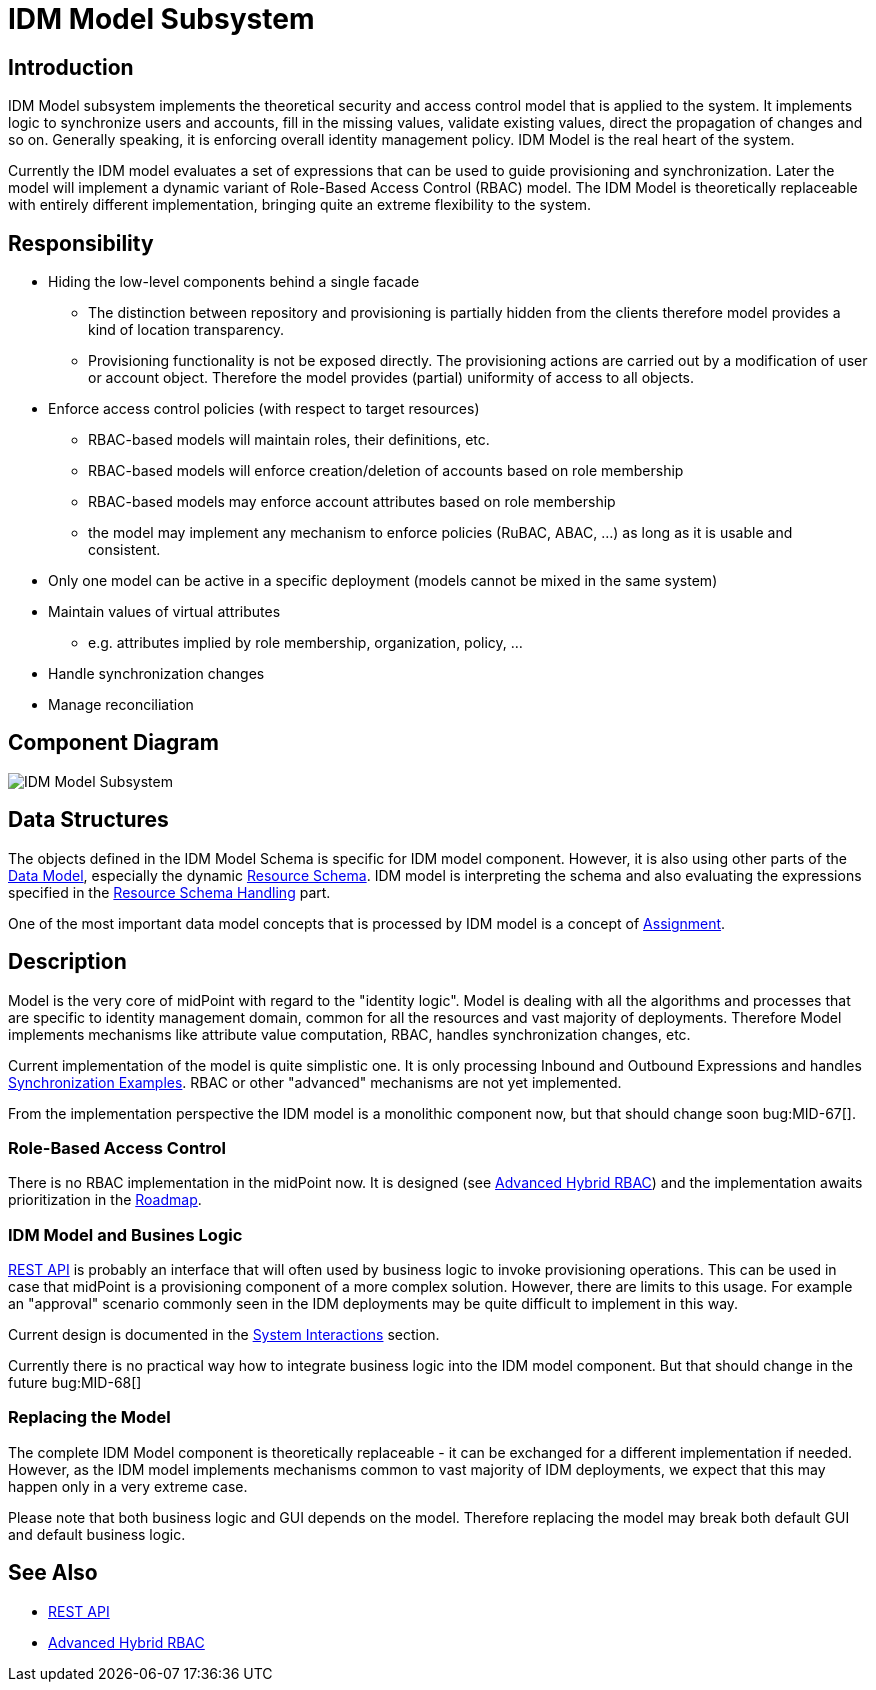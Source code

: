 = IDM Model Subsystem
:page-archived: true
:page-outdated: true
:page-wiki-name: IDM Model Subsystem
:page-wiki-id: 655417
:page-wiki-metadata-create-user: semancik
:page-wiki-metadata-create-date: 2011-04-29T12:13:37.333+02:00
:page-wiki-metadata-modify-user: semancik
:page-wiki-metadata-modify-date: 2013-01-16T17:15:12.480+01:00


== Introduction

IDM Model subsystem implements the theoretical security and access control model that is applied to the system.
It implements logic to synchronize users and accounts, fill in the missing values, validate existing values, direct the propagation of changes and so on.
Generally speaking, it is enforcing overall identity management policy.
IDM Model is the real heart of the system.

Currently the IDM model evaluates a set of expressions that can be used to guide provisioning and synchronization.
Later the model will implement a dynamic variant of Role-Based Access Control (RBAC) model.
The IDM Model is theoretically replaceable with entirely different implementation, bringing quite an extreme flexibility to the system.


== Responsibility

* Hiding the low-level components behind a single facade


** The distinction between repository and provisioning is partially hidden from the clients therefore model provides a kind of location transparency.

** Provisioning functionality is not be exposed directly.
The provisioning actions are carried out by a modification of user or account object.
Therefore the model provides (partial) uniformity of access to all objects.



* Enforce access control policies (with respect to target resources)


** RBAC-based models will maintain roles, their definitions, etc.

** RBAC-based models will enforce creation/deletion of accounts based on role membership

** RBAC-based models may enforce account attributes based on role membership

** the model may implement any mechanism to enforce policies (RuBAC, ABAC, ...) as long as it is usable and consistent.



* Only one model can be active in a specific deployment (models cannot be mixed in the same system)

* Maintain values of virtual attributes


** e.g. attributes implied by role membership, organization, policy, ...



* Handle synchronization changes

* Manage reconciliation


== Component Diagram

image::IDM-Model-Subsystem.png[]




== Data Structures

The objects defined in the IDM Model Schema is specific for IDM model component.
However, it is also using other parts of the xref:/midpoint/reference/schema/[Data Model], especially the dynamic xref:/midpoint/reference/resources/resource-schema/[Resource Schema]. IDM model is interpreting the schema and also evaluating the expressions specified in the xref:/midpoint/reference/resources/resource-configuration/schema-handling/[Resource Schema Handling] part.

One of the most important data model concepts that is processed by IDM model is a concept of xref:/midpoint/reference/roles-policies/assignment/[Assignment].


== Description

Model is the very core of midPoint with regard to the "identity logic".
Model is dealing with all the algorithms and processes that are specific to identity management domain, common for all the resources and vast majority of deployments.
Therefore Model implements mechanisms like attribute value computation, RBAC, handles synchronization changes, etc.

Current implementation of the model is quite simplistic one.
It is only processing Inbound and Outbound Expressions and handles xref:/midpoint/reference/synchronization/examples/[Synchronization Examples]. RBAC or other "advanced" mechanisms are not yet implemented.

From the implementation perspective the IDM model is a monolithic component now, but that should change soon bug:MID-67[].


=== Role-Based Access Control

There is no RBAC implementation in the midPoint now.
It is designed (see xref:/midpoint/reference/roles-policies/rbac/[Advanced Hybrid RBAC]) and the implementation awaits prioritization in the xref:/midpoint/roadmap/[Roadmap].


=== IDM Model and Busines Logic

xref:/midpoint/reference/interfaces/rest/[REST API] is probably an interface that will often used by business logic to invoke provisioning operations.
This can be used in case that midPoint is a provisioning component of a more complex solution.
However, there are limits to this usage.
For example an "approval" scenario commonly seen in the IDM deployments may be quite difficult to implement in this way.

Current design is documented in the xref:/midpoint/architecture/archive/interactions/[System Interactions] section.

Currently there is no practical way how to integrate business logic into the IDM model component.
But that should change in the future bug:MID-68[]


=== Replacing the Model

The complete IDM Model component is theoretically replaceable - it can be exchanged for a different implementation if needed.
However, as the IDM model implements mechanisms common to vast majority of IDM deployments, we expect that this may happen only in a very extreme case.

Please note that both business logic and GUI depends on the model.
Therefore replacing the model may break both default GUI and default business logic.


== See Also

* xref:/midpoint/reference/interfaces/rest/[REST API]

* xref:/midpoint/reference/roles-policies/rbac/[Advanced Hybrid RBAC]